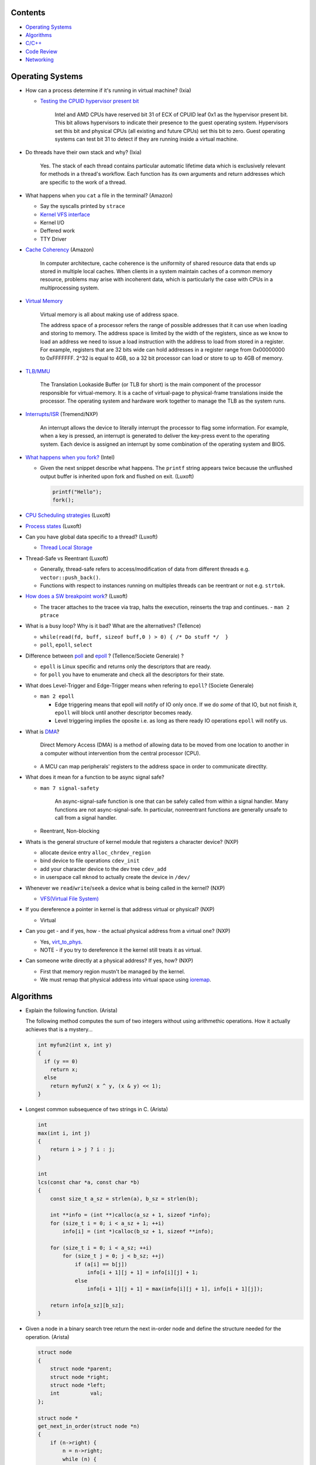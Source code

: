 Contents
========

* `Operating Systems`_
* `Algorithms`_
* `C/C++`_
* `Code Review`_
* `Networking`_



Operating Systems
=================

* How can a process determine if it's running in virtual machine? (Ixia)

  - `Testing the CPUID hypervisor present bit <https://kb.vmware.com/s/article/1009458>`_

      Intel and AMD CPUs have reserved bit 31 of ECX of CPUID leaf 0x1 as the hypervisor present bit. This bit allows hypervisors to indicate their presence to the guest operating system. Hypervisors set this bit and physical CPUs (all existing and future CPUs) set this bit to zero. Guest operating systems can test bit 31 to detect if they are running inside a virtual machine.

* Do threads have their own stack and why? (Ixia)

    Yes. The stack of each thread contains particular automatic lifetime data
    which is exclusively relevant for methods in a thread's workflow.
    Each function has its own arguments and return addresses which are specific
    to the work of a thread.

* What happens when you ``cat`` a file in the terminal? (Amazon)

  * Say the syscalls printed by ``strace``
  * `Kernel VFS interface <https://en.wikipedia.org/wiki/Virtual_file_system>`_
  * Kernel I/O
  * Deffered work
  * TTY Driver

* `Cache Coherency <https://en.wikipedia.org/wiki/Cache_coherence>`_ (Amazon)

    In computer architecture, cache coherence is the uniformity of
    shared resource data that ends up stored in multiple local caches.
    When clients in a system maintain caches of a common memory resource,
    problems may arise with incoherent data, which is particularly the case
    with CPUs in a multiprocessing system.

* `Virtual Memory <https://bottomupcs.com/chapter05.xhtml>`_

    Virtual memory is all about making use of address space.

    The address space of a processor refers the range of possible addresses
    that it can use when loading and storing to memory.
    The address space is limited by the width of the registers, since as we know
    to load an address we need to issue a load instruction with the address to
    load from stored in a register.
    For example, registers that are 32 bits wide can hold addresses in a
    register range from 0x00000000 to 0xFFFFFFF.
    2^32 is equal to 4GB, so a 32 bit processor can load or store to
    up to 4GB of memory.

* `TLB/MMU <https://bottomupcs.com/virtual_memory_hardware.xhtml#the_tlb>`_

    The Translation Lookaside Buffer (or TLB for short) is the main component
    of the processor responsible for virtual-memory.
    It is a cache of virtual-page to physical-frame translations inside the
    processor.
    The operating system and hardware work together to manage
    the TLB as the system runs.

* `Interrupts/ISR <https://bottomupcs.com/peripherals.xhtml>`_ (Tremend/NXP)

    An interrupt allows the device to literally interrupt the processor to
    flag some information.
    For example, when a key is pressed, an interrupt is generated to deliver
    the key-press event to the operating system.
    Each device is assigned an interrupt by some combination of the operating
    system and BIOS.

* `What happens when you fork?
  <https://bottomupcs.com/fork_and_exec.xhtml#d0e5739>`_ (Intel)

  * Given the next snippet describe what happens.
    The ``printf`` string appears twice because the unflushed output buffer
    is inherited upon fork and flushed on exit. (Luxoft)

    .. code-block:: c

       printf("Hello");
       fork();

* `CPU Scheduling strategies <https://bottomupcs.com/scheduling.xhtml>`_
  (Luxoft)

* `Process states
  <https://media.geeksforgeeks.org/wp-content/uploads/transitions.jpg>`_
  (Luxoft)

* Can you have global data specific to a thread? (Luxoft)

  * `Thread Local Storage <https://en.wikipedia.org/wiki/Thread-local_storage>`_

* Thread-Safe vs Reentrant (Luxoft)

  * Generally, thread-safe refers to access/modification of data from
    different threads e.g. ``vector::push_back()``.

  * Functions with respect to instances running on multiples threads can
    be reentrant or not e.g. ``strtok``.

* `How does a SW breakpoint work
  <http://man7.org/linux/man-pages/man2/ptrace.2.html>`_? (Luxoft)

  * The tracer attaches to the tracee via trap, halts the execution,
    reinserts the trap and continues. - ``man 2 ptrace``

* What is a busy loop? Why is it bad? What are the alternatives? (Tellence)

  * ``while(read(fd, buff, sizeof buff,0 ) > 0) { /* Do stuff */  }``

  * ``poll``, ``epoll``, ``select``

* Difference between `poll <https://linux.die.net/man/2/poll>`_
  and `epoll <https://linux.die.net/man/4/epoll>`_ ?
  (Tellence/Societe Generale) ?

  * ``epoll`` is Linux specific and returns only the descriptors that are ready.

  * for ``poll`` you have to enumerate and check all the descriptors
    for their state.

* What does Level-Trigger and Edge-Trigger means when refering to ``epoll``?
  (Societe Generale)

  * ``man 2 epoll``

    * Edge triggering means that epoll will notify of IO only once.
      If we do *some* of that IO, but not finish it, ``epoll`` will block
      until another descriptor becomes ready.

    * Level triggering implies the oposite i.e. as long as there ready
      IO operations ``epoll`` will notify us.

* What is `DMA
  <https://docs.freebsd.org/doc/2.1.5-RELEASE/usr/share/doc/handbook/handbook245.html>`_?

    Direct Memory Access (DMA) is a method of allowing data to be moved from
    one location to another in a computer without intervention
    from the central processor (CPU).

  * A MCU can map peripherals' registers to the address space
    in order to communicate directlty.

* What does it mean for a function to be async signal safe?

  * ``man 7 signal-safety``

      An async-signal-safe function is one that can be safely called from
      within a signal handler.
      Many functions are not async-signal-safe.
      In particular, nonreentrant functions are generally unsafe to call
      from a signal handler.

  * Reentrant, Non-blocking

* Whats is the general structure of kernel module that registers
  a character device? (NXP)

  * allocate device entry ``alloc_chrdev_region``
  * bind device to file operations ``cdev_init``
  * add your character device to the dev tree ``cdev_add``
  * in userspace call ``mknod`` to actually create the device in ``/dev/``

* Whenever we ``read``/``write``/``seek`` a device what is being called
  in the kernel? (NXP)

  * `VFS(Virtual File System)
    <https://elixir.bootlin.com/linux/v5.4.14/source/include/linux/fs.h#L1821>`_

* If you dereference a pointer in kernel is that address virtual or physical?
  (NXP)

  * Virtual

* Can you get - and if yes, how - the actual physical address from a
  virtual one? (NXP)

  * Yes, `virt_to_phys
    <https://elixir.bootlin.com/linux/latest/source/include/asm-generic/io.h>`_.
  * NOTE - if you try to dereference it the kernel still treats it as virtual.

* Can someone write directly at a physical address? If yes, how? (NXP)

  * First that memory region mustn't be managed by the kernel.
  * We must remap that physical address into virtual space using `ioremap
    <https://elixir.bootlin.com/linux/latest/source/arch/x86/include/asm/io.h>`_.



Algorithms
==========

* Explain the following function. (Arista)

  The following method computes the sum of two integers without using arithmethic operations.
  How it actually achieves that is a mystery...

  .. code-block:: cpp

     int myfun2(int x, int y)
     {
       if (y == 0)
         return x;
       else
         return myfun2( x ^ y, (x & y) << 1);
     }


* Longest common subsequence of two strings in C. (Arista)

  .. code-block:: cpp

     int
     max(int i, int j)
     {
         return i > j ? i : j;
     }

     int
     lcs(const char *a, const char *b)
     {
         const size_t a_sz = strlen(a), b_sz = strlen(b);

         int **info = (int **)calloc(a_sz + 1, sizeof *info);
         for (size_t i = 0; i < a_sz + 1; ++i)
             info[i] = (int *)calloc(b_sz + 1, sizeof **info);

         for (size_t i = 0; i < a_sz; ++i)
             for (size_t j = 0; j < b_sz; ++j)
                 if (a[i] == b[j])
                     info[i + 1][j + 1] = info[i][j] + 1;
                 else
                     info[i + 1][j + 1] = max(info[i][j + 1], info[i + 1][j]);

         return info[a_sz][b_sz];
     }



* Given a node in a binary search tree return the next in-order node and define the structure
  needed for the operation. (Arista)

  .. code-block:: cpp

     struct node
     {
         struct node *parent;
         struct node *right;
         struct node *left;
         int          val;
     };

     struct node *
     get_next_in_order(struct node *n)
     {
         if (n->right) {
             n = n->right;
             while (n) {
                 n = n->left;
             }
         } else {
             while (n->parent && n->parent->right == n) {
                 n = n->parent;
             }
             n = n->parent;
         }

         return n;
     }



* Count the number of primes up to a given number N using the sieve of Erathosthenes. (Arista)

  .. code-block:: cpp

     size_t
     count_primes(size_t bound)
     {
         vector<bool> primes(bound + 1);

         size_t count { 1 };

         for (size_t p = 2; p < bound;) {
             for (size_t i = 2; i * p <= bound; ++i)
                 primes.at(i * p) = true;

             while (++p <= bound)
                 if (!primes.at(p)) {
                     ++count;
                     break;
                 }
         }
         return count;
     }



* You are given a matrix consisting of leaves represented by positive integers and a string of
  wind directions. Any of the four directions moves the leaves one position. Once any leaf is out,
  an opposite wind won't bring it back. Write an algorithm that computes the number of remaining leaves
  after a series of wind gusts. (Gameloft) Example:

  ::

     1 0 0 0
     2 0 2 0
     0 1 1 0
     0 0 0 0

     RRDD -> 3
     LLLL -> 0
     RRLL -> 4
     UULL -> 1

  .. code-block:: cpp

     int
     count_leaves(std::vector<std::vector<int>> grid, std::string winds)
     {
         ssize_t max_right {}, max_left {}, max_up {}, max_down {};
         ssize_t cur_up {}, cur_left {};

         const size_t height = grid.size();
         const size_t width  = grid.front().size();

         for (auto w : winds) {
             if (w == 'L') {
                 ++cur_left;
                 if (cur_left > max_left) {
                     max_left = cur_left;
                     if (max_left == width)
                         return 0;
                 }
             }
             if (w == 'R') {
                 --cur_left;
                 if (-cur_left > max_right) {
                     max_right = -cur_left;
                     if (max_right == width)
                         return 0;
                 }
             }
             if (w == 'U') {
                 ++cur_up;
                 if (cur_up > max_up) {
                     max_up = cur_up;
                     if (max_up == height)
                         return 0;
                 }
             }
             if (w == 'D') {
                 --cur_up;
                 if (-cur_up > max_down) {
                     max_down = -cur_up;
                     if (max_down == height)
                         return 0;
                 }
             }
         }

         for (size_t i = 0; i < height; ++i) {
             for (size_t j = 0; j < width; ++j) {
                 if (j < max_left)
                     grid.at(i).at(j) = 0;

                 if (j >= width - max_right)
                     grid.at(i).at(j) = 0;

                 if (i < max_up)
                     grid.at(i).at(j) = 0;

                 if (i >= height - max_down)
                     grid.at(i).at(j) = 0;
             }
         }

         size_t res {};
         for (size_t i = 0; i < height; ++i)
             for (size_t j = 0; j < width; ++j)
                 res += grid.at(i).at(j);

         return res;
     }



* Implement ``strcmp``. (Arista)

  .. code-block:: cpp

     int
     my_strcmp(const char *s1, const char *s2)
     {
         while (*s1 || *s2) {
             if (*s1 < *s2) {
                 return -1;
             } else if (*s1 > *s2) {
                 return 1;
             }
             s1++;
             s2++;
         }
         return 0;
     }



* Merge two sorted linked lists (Arista)

  .. code-block:: cpp

     struct node
     {
         struct node *next;
         int          val;
     };

     node *
     merge(struct node *a, struct node *b)
     {
         struct node head = { 0 }, *it = &head;

         while (a && b) {
             if (a->val < b->val) {
                 it->next = a;
                 a        = a->next;
             } else {
                 it->next = b;
                 b        = b->next;
             }
             it = it->next;
         }

         if (a) {
             it->next = a;
         } else if (b) {
             it->next = b;
         }

         return head.next;
     }



* You are given a sorted array of N-1 positive integers from 1 to N-1. Find the
  missing integer in O(logn). (Arista)

  .. code-block:: cpp

     int
     find(int *arr, size_t sz)
     {
         size_t left  = 0;
         size_t right = sz - 1;

         while (left < right) {
             size_t mid = left + (right - left) / 2;

             if (arr[mid] - arr[0] == mid)
                 left = mid + 1;
             else
                 right = mid;
         }

         return arr[left] - 1;
     }



* Write a function that takes a positive integer N and counts all the numbers
  that raised to the power of N have exactly N digits. (Teramind)

  .. code-block:: cpp

     int
     count_digits(int num)
     {
         int ct {};
         while (num) {
             ++ct;
             num /= 10;
         }
         return ct;
     }

     int
     find_integers(int n)
     {
         int count {};
         int x { 1 };

         while (true) {
             int power  = std::pow(x, n);
             int digits = count_digits(power);

             if (digits == n) {
                 count++;
             } else if (digits > n) {
                 break;
             }

             x++;
         }

         return count;
     }


* Remove all the odd numbers from a vector in place O(N). (Societe Generale)

  .. code-block:: cpp

     void
     rem_odd(std::vector<unsigned>& v)
     {
       if (v.empty()) {
         return;
       }

       size_t s = 0;
       size_t e = v.size() - 1;
       while (s != e) {
         while (v[s] % 2 == 0 && s < v.size()) {
           s++;
         }
         if (s == v.size()) {
           return;
         }
         while (v[e] % 2 != 0 && e > s) {
           e--;
         }
         if (e == s) {
           break;
         }
         std::swap(v[s], v[e]);
       }
       v.resize(e);
     }

  * The idea is to move all the odd elements at the end of the vector by
    swapping every odd number from the left with every even number from
    the right.


* `Reverse a singly linked-list in place.
  <https://www.geeksforgeeks.org/reverse-a-linked-list>`_
  (Bitdefender/Societe Generale)

  .. code-block:: cpp

     template<typename T>
     Listy<T>*
     reverse(Listy<T>* prev, Listy<T>* curr)
     {
       if (!curr) {
         return prev;
       }
       auto t = curr->next;
       curr->next = prev;
       return reverse(curr, t);
     }


* Given a sequence of brackets, determine if they're closed correctly
  (Bitdefender)

  * Push open brackets on a stack and start poping on closing brackets.
    Check if they match and the stack is empty at the end.

* Consumer Producer Problem (Bitdefender)

  .. code-block::

     semaphore empty_s = 10;
     semaphore full_s  =  0;
     semaphore lock    =  1;

     producer() {
       item = Produce();
       down(empty_s);
       down(lock);
       putItemInQueue(item);
       up(lock);
       up(full_s);
     }

     consumer() {
       down(full_s);
       down(lock);
       item = getItemFromQueue();
       up(lock);
       up(empty_s);
     }


* Stack-like data structure that keeps that also has a ``getMin()`` method.
  (Tellence)

  * `Keep two stacks
    <https://www.geeksforgeeks.org/tracking-current-maximum-element-in-a-stack>`_
  * Or have a single stack that holds a tuple <element, current minimum>.

    .. code-block:: cpp

        // The first element is the actual value,
        // the second is the current minimum.
        std::deque<std::tuple<int, int>> stacky;


* Given an array, return the indexes of two members that add up to a given sum
  (NXP/Ixia)

  .. code-block:: cpp

     map[value_from_array] = index_of_value_from array;
     map.find(sum - some_other_value_from_array);

* Implement a function that, given an integer N (1<N<100),
  returns an array containing N unique integers that sum up to 0.
  The function can return any such array. For example, given N=4, the
  function could return {1, 0, -3, 2} or {-2, 1, -4, 5}, but not {1, -1, 1, 3}.
  `Code <https://www.techiedelight.com/find-subarrays-given-sum-array>`_
  (Amazon)

* `Add two numbers without using arithmetic operators
  <https://www.geeksforgeeks.org/add-two-numbers-without-using-arithmetic-operators>`_
  (Luxoft)

* Given a binary tree with the following format write a method that finds the
  most recent common ancestor

  .. code-block:: cpp

     struct Node
     {
         Node *parent; // nullptr for root
     };

  ::

    //      1
    //     / \
    //    2   3
    //   / \   \
    //  4   5   6
    //     / \
    //    7   8
    //
    //   5 & 6 -> 1
    //   4 & 8 -> 2
    //   7 & 8 -> 5


  .. code-block:: cpp

     Node *
     getMostRecentCommonAncestor(Node *first, Node *second)
     {
         if (!(first && second)) {
             return {};
         }

         std::unordered_set<Node *> parents;

         while (first) {
             parents.insert(first->parent);
             first = first->parent;
         }

         while (second) {
             auto parent = second->parent;
             if (parents.count(parent)) {
                 return parent;
             }
             parents.insert(parent);
             second = parent;
         }

         return {};
     }

*  Given a string that contains alphanumeric characters, dashes, and spaces
   format it so that it ends up as groups of three characters followed
   by a space. The last group can have two or three characters. If the last
   group has just one character transform the last two groups of three and one
   in two groups of two and two. (Arista Networks)

   ::

     "ABAHDB --- 12843 -"  -> "ABA HDB 128 43"
     "AB--AHDB - 128430 -" -> "ABA HDB 128 430"
     "AB--AHDB - 1284 -"   -> "ABA HDB 12 84"

   .. code-block:: cpp

      string
      FormatString(string s)
      {
          stringstream ss, rez;

          for (auto c : s) {
              if (isalnum(c)) {
                  ss << c;
              }
          }

          string end;
          size_t endpos {};

          if (ss.str().size() > 3 && ss.str().size() % 3 == 1) {
              endpos = 4;
              end    = ss.str().substr(ss.str().size() - endpos, string::npos);
          }

          for (size_t i = 0; i < ss.str().size() - endpos; ++i) {
              rez << ss.str()[i];
              if ((i + 1) % 3 == 0) {
                  rez << " ";
              }
          }

          if (end.size()) {
              rez << end[0] << end[1] << " " << end[2] << end[3];
          }

          return rez.str();
      }



C/C++
=====

* Given two processes ``X`` and ``Y`` that share memory between them we have the scenario in the block of code.
  What method shall ``Y`` invoke? What is the resulting behaviour and why? (FluentTech)

    Process ``Y`` will almost certainly crash because the ``vtable`` pointer shall reference
    memory from process ``X``'s adress space.

  .. code-block:: cpp

     class A
     {
     public:
         virtual void f()
         {
          //...
         }
     };

     class B : public A
     {
     public:
         void f()
         {
          //...
         }
     };

     class C : public A
     {
     public:
         void f()
         {
          //...
         }
     };

     // Process X
     int main()
     {
         B *b = new (pointer_in_shared_memory_space) B;
         b->f();
     }

     // Process Y
     int
     main()
     {
         A *shared_a = static_cast<A *>(pointer_in_shared_memory_space);
         shared_a->f();
     }


* Given a matrix of N by N elements and two methods that compute the sum of the elements,
  one by rows, other by columns can we assume that the sums will be equal? Which method should
  be faster? (FluentTech)

    The behaviour for signed integer and floating point is undefined, so we can't make any
    safe assumptions.

    For unsigned integer the sum will be the same.

    The method that computes by line should be faster because contiguos memory is fetched
    into the CPU cache.


* What operators cannot be overloaded? (Gameloft)

  * ``::``     -- Scope Resolution Operator
  * ``?:``     -- Ternary or Conditional Operator
  * ``.``      -- Member Access or Dot operator
  * ``.*``     -- Pointer-to-member Operator
  * ``sizeof`` -- Object size Operator
  * ``typeid`` -- Object type Operator (typeid)
  * ``static_cast``
  * ``const_cast``
  * ``reinterpret_cast``
  * ``dynamic_cast``

* Can a virtual function be called from a constructor? (Ixia/Harman)

    The virtual call mechanism is disabled in constructors and destructors.

    Typically calling virtuals from ctors and dtors is not recommended because
    it does not yield the expected behaviour.

    Derived classes are constructed from the first derived class in chain to the
    last one. The problem is that when the first class is constructed its
    ``vtable`` cannot point to overridden methods from classes which have not been
    created.

* Can you throw an exception from a destructor? (Ixia/Harman)

    Before C++11 it was possible to do it, but there were high risks of triggering
    an abort. If a random exception was triggered at runtime and during stack
    unwinding an object would throw an exception from its destructor there would
    be no ``catch`` block to handle this error, thus generating an abort.

    Starting with C++11 all destructors are implictly declared as ``noexcept``,
    automatically trigerring an abort.

* Write a method that returns incremental ``int`` values without taking arguments.
  (Ixia)

  .. code-block:: cpp

     int
     generator()
     {
       static std::atomic<int> gen;
       return gen++;
     }

* Differences between ``unique_ptr`` and ``shared_ptr``.

  * Besides the obvious name implications...

  * ``unique_ptr`` cannot be copied, only moved

* Implement a unique pointer in C++. (Ixia)

  .. code-block:: cpp

     template<typename T>
     class uniq;

     template<typename T>
     uniq<T>
     make_uniq(T elem);

     template<typename T>
     class uniq
     {

     public:
       uniq<T>()
         : _elem(nullptr){

         };

       uniq<T>& operator=(uniq<T>&& other)
       {
         this->_elem = other._elem;
         other._elem = nullptr;
         return *this;
       }

       uniq<T>(uniq<T>&& other)
       {
         this->_elem = other._elem;
         other._elem = nullptr;
       }

       const T& operator*() const { return *_elem; }

       const T* operator->() const { return _elem; }

       uniq<T>(const uniq<T>&) = delete;

       uniq<T>& operator=(const uniq<T>&) = delete;

       ~uniq() { delete _elem; }

       friend uniq<T> make_uniq<>(T elem);

     private:
       T* _elem;
     };

     template<typename T>
     uniq<T>
     make_uniq(T elem)
     {
       uniq<T> a;
       a._elem = new T(elem);
       return a;
     }


* What are the differences between ``std::map`` and ``std::unordered_map``?
  (Tellence)

  * Like the names imply ``std::map`` keys are ordered using ``operator<()``.
  * ``std::map`` is implemented using `Red-Black tree
    <https://www.cs.auckland.ac.nz/software/AlgAnim/red_black.html>`_.
  * ``std::unordered_map`` is implemented usign `Hash Map
    <https://en.wikipedia.org/wiki/Hash_table>`_.


    ======    ===========    ============
      OP       Hash Table    Balanced BST
    ======    ===========    ============
    Space     O(n)             O(n)
    Search    O(1)             O(log n)
    Insert    O(1)             O(log n)
    Delete    O(1)             O(log n)
    ======    ===========    ============


* Implement a singly-linked list with add/delete/contains.(Ixia)

  .. code-block:: cpp


     template<typename T>
     class Listy
     {
       T _elem;
       Listy<T>* _next;

     public:
       Listy<T>(const Listy<T>& other) = delete;

       Listy<T>& operator=(const Listy<T>& other) = delete;

       Listy<T>()
         : _elem()
         , _next(nullptr)
       {}

       ~Listy()
       {
         if (_next) {
           auto i = _next;
           while (i) {
             auto d = i->_next;
             i->_next = nullptr;
             delete i;
             i = d;
           }
         }
       }

       void add(T elem)
       {
         auto* n = new Listy<T>();
         n->_elem = elem;
         n->_next = _next;
         _next = n;
       }

       bool contains(T elem)
       {
         if (!_next) {
           return false;
         }
         for (auto i = _next; i; i = i->_next) {
           if (i->_elem == elem) {
             return true;
           }
         }
         return false;
       }

       bool remove(T elem)
       {
         if (!_next) {
           return false;
         }

         if (_next->_elem == elem) {
           auto curr = _next;
           _next = curr->_next;
           curr->_next = nullptr;
           delete curr;
           return true;
         }

         auto it = _next;
         while (it->_next && it->_next->_elem != elem) {
           it = it->_next;
         }

         if (!it->_next) {
           return false;
         } else {
           auto next = it->_next;
           it->_next = next->_next;
           next->_next = nullptr;
           delete next;
           return true;
         }
       }
     };

* `Diamond inheritance problem
  <https://www.cprogramming.com/tutorial/virtual_inheritance.html>`_
  (Bitdefender/Ixia/Viavi)

  .. code-block:: cpp

     struct Skrillex
     {
       virtual void deadmaus() {}
     };

     struct The : public Skrillex
     {
       virtual void deadmaus() override {}
     };

     struct Base : public Skrillex
     {
       virtual void deadmaus() override {}
     };

     struct Drop
       : public The
       , public Base
     {};

     int
     main()
     {
       Drop base;
       base.deadmaus();
     }

  * Fix it by inheriting virtually.


* `Polymorphic behaviour - Inheritance vs Composition
  <https://en.wikipedia.org/wiki/Composition_over_inheritance>`_
  (Viavi)

  .. code-block:: cpp

     struct Ram
     {};

     struct Computer
     {};

     // Smartphone `is-a` Computer, and `has-a` Ram.
     struct Smartphone : public Computer
     {
       Ram r;
     };

* Write a function that correctly sums up all elements in an array. (Tremend)

  .. code-block:: c

     int_least64_t
     do_sum(size_t sz, int arr[sz])
     {
       if (!(arr && sz)) {
         return 0;
       }
       int_least64_t sum = 0;
       for (size_t i = 0; i < sz; i++) {
         const int_least64_t val = arr[i];
         if (val > 0) {
           if (INT_LEAST64_MAX - val < sum) {
             errno = ERANGE;
             break;
           }
         } else if (val < 0) {
           if (INT_LEAST64_MIN - val > sum) {
             errno = ERANGE;
             break;
           }
         }
         sum += val;
       }
       return sum;
     }

* Write a template that takes a type and a number and generates number-times pointer to type. (Tremend)

  .. code-block:: cpp

     template<typename T, size_t N>
     struct MyStruct
     {
         using type = typename MyStruct<T *, N - 1>::type;
     };

     template<typename T>
     struct MyStruct<T, 0>
     {
         using type = T;
     };

     int
     main()
     {
         // write a template with the following property
         MyStruct<int, 2>::type   i; // generates an int ** variable named i
         MyStruct<float, 1>::type f; // generates a float * variable named f
     }

* Populate a binary tree given two rules then find element in tree

  .. code-block:: cpp

     struct Tree
     {
         using Node = Tree *;

         Node left {}, right {};
         int  val;

         Tree(int val) : val(val) {}

     };

     struct Solution
     {
         Tree *root {};

         void
         dt(Tree *current, int value)
         {
             if (!current) {
                 return;
             } else {
                 current->val = value;
                 dt(current->left, 2 * value + 1);
                 dt(current->right, 2 * value + 2);
             }
         }

         // given the root of another tree, save that pointer locally and update it
         // using the following rules:
         // root->value = 0;
         // left        = 2 * parent->val + 1;
         // right       = 2 * parent->val + 2;
         void
         populate(Tree *other)
         {
             root = other;
             dt(root, 0);
         }

         //    0
         //  1    2
         //     5   6
         //
         bool
         contains(int val)
         {
             if (!root)
                 return false;

             vector<bool> path;

             while (val) {
                 if (val % 2) {
                     path.push_back(false);
                     val = (val - 1) / 2;
                 } else {
                     path.push_back(true);
                     val = (val - 2) / 2;
                 }
             }

             auto tmp = root;
             for (auto it = path.rbegin(); it != path.rend() && tmp; ++it) {
                 if (*it == true) {
                     tmp = tmp->right;
                 } else {
                     tmp = tmp->left;
                 }
             }

             if (!tmp) {
                 return false;
             } else {
                 return true;
             }
         }
     };


* Pointer arithmethic (Luxoft/NXP)

  * ``int *a = 0; a++; printf("%p\n", a)``

    * ``0 + sizeof(*a) = 4``

* Callback mechanism in C (Luxoft)

  .. code-block:: cpp


     typedef int (*my_cool_callback)(void* ctx);
     int register_callback(int event, my_cool_callback f, void* contex);


* `Near, Far, Huge Pointers <https://en.wikipedia.org/wiki/Intel_Memory_Model>`_
  (Luxoft)

  * Near pointers

      are 16-bit offsets within the reference segment, i.e. DS for data and CS for code. They are the fastest pointers, but are limited to point to 64 KB of memory (to the associated segment of the data type). Near pointers can be held in registers (typically SI and DI).

  * Far pointers

      are 32-bit pointers containing a segment and an offset. To use them the segment register ES is used by using the instruction les [reg]|[mem],dword [mem]|[reg]. They may reference up to 1024 KiB of memory. Note that pointer arithmetic (addition and subtraction) does not modify the segment portion of the pointer, only its offset. Operations which exceed the bounds of zero or 65535 (0xFFFF) will undergo modulo 64K operation just as any normal 16-bit operation. The moment counter becomes (0x10000), the resulting absolute address will roll over to 0x5000:0000.

  * Huge Pointers

      are essentially far pointers, but are (mostly) normalized every time they are modified so that they have the highest possible segment for that address. This is very slow but allows the pointer to point to multiple segments, and allows for accurate pointer comparisons, as if the platform were a flat memory model: It forbids the aliasing of memory as described above, so two huge pointers that reference the same memory location are always equal.

* Is it legal for a method to call ``delete this;``? (Luxoft)

  * Valid if object was created using ``new``.

  * Undefined otherwise.

* What is the order for evaluating function arguments in C++? (Luxoft)

  * Unspecified

* Memory leak using smart pointers (Luxoft)

  .. code-block:: cpp

     auto ptr = std::make_unique<int>(10);
     auto raw = ptr.release();

* Reference collapsing -
  **NOTE** that it might not be correct (Societe Generale)

  .. code-block:: cpp

     template<typename T>
     void
     funky(T&& t)
     {}

     struct SomeStruct
     {};

     int
     main()
     {
       // Remember & && / && & => collapse to &
       // && && => collapses to &&

       funky(5); // 5 is rval => T = int / t = int&&

       char c = 10;
       funky(c); // c is lval => T = char& / t = char& &&

       char& c_ref = c;
       funky(c_ref); // c_ref is lval& => T = char& / t = char& &&

       funky(double(5)); // double(5) is rval => T = double / t = double&&

       // SomeStruct() is rval => T = SomeStruct / t = SomeStruct&&
       funky(SomeStruct());

       SomeStruct s;
       funky(s); // s in lval => T = SomeStruct& / t = SomeStruct& &&

       funky(std::move(s)); // s is rval& => T = SomeStruct&& / t = SomeStruct&& &&
     }

* What's the meaning of const keyword at the end of a function? (Luxoft,Harman)

    A const function, denoted with the keyword ``const`` after a function
    declaration, makes it a compiler error for this class function to
    change a member variable of the class.
    However, reading of a class variables is okay inside of the function,
    but writing inside of this function will generate a compiler error.

* What's the output of this ?  (Luxoft,Harman)

  .. code-block:: cpp

     std::cout << 25u - 50;

  *  ``2^32 - 25``

     * The expression causes an *integer wraparound* when we try to subtract
       a number from an unsigned of value zero, practically obtaining
       ``UNSIGNED_MAX - value``.

* How many times will this loop execute?  (Luxoft,Harman)

  .. code-block:: cpp

     unsigned char half_limit = 150;
     for (unsigned char i = 0; i < 2 * half_limit; ++i)
     {
      // do smth
     }

  * This code will result in an infinite loop.

    * The expression ``2 * half_limit`` will get promoted to an ``int``
      (based on C++ conversion rules) and will have a value of 300.
      However, since ``i`` is an unsigned char, it is represented by an 8-bit
      value which, after reaching 255, will overflow (so it will go back to 0)
      and the loop will therefore go on forever.

* What's the output of this code? Does it differ on 32 v 64 bit? (Harman)

  .. code-block:: cpp

     struct S
     {
         int32_t a, b;
     };

     int
     main()
     {
         int32_t a = 1; // top of stack - 4
         int32_t b = 3; // top of stack

         S *s = reinterpret_cast<S *>(&a); // we get a's adress
         std::cout << s->b; // and we print the second int32 in the struct
     }

  - the output should be ``3`` if we don't take into consideration optimizations
  - when using clang or ``-O3`` it spews garbage so i guess we're doing something
    fishy here -- but what?
  - there is no difference between 32 and 64 bit (??)

* Discussion around exceptions (Harman)

  * When would you use them

    Constructors, or scenarios where one cannot return an error code
    or signal somehow else that the function did not execute correctly

  * What are some alternatives

    .. code-block:: cpp

       std::optional<int>
       getA()
       {
           return {}; // for error -- not too descriptive
       }

       std::variant<int, runtime_error>
       getB()
       {
           return { std::runtime_error("some problem") }; // for error
       }

       std::tuple<int, int>
       getC()
       {
           return { {}, 10 }; // where the first value is the correct value, and the
                              // second is the error if any
       }


  * What are some disadvantages?

    - if there's no ``catch`` block your code will crash the application
    - if our methods throw inside a destructor we might trigger an abort,
      or end up with memory leaks
    - there are also considerations regarding performance -- exceptions are
      rather costly

  * How can you generate a memory leak using exceptions

    .. code-block:: cpp

       void
       leak1()
       {
           throw new int { 10 };
           // it's bad behaviour to throw heap allocated exceptions
           // you can correct this by catching an int* and calling delete on it
       }

       void
       leak2()
       {
           auto a = new int {};
           throw "leak";

           // one should use smart pointers whenever possible
           // or use a local try-catch block and delete elements in the catch --
           // error-prone
       }


* What is the name of the technique when one acquires resources upon construction
  and releases them when destructing? (Harman)

  RAII - Resource Acquisition Is Initialization

* Write a template function that return the size of the template parameter (Harman)

  .. code-block:: cpp

     template<typename T>
     size_t
     size()
     {
         return sizeof(T);
     }


  - How can you make it return ``0`` for double -- using template specialization

    .. code-block:: cpp

       template<>
       size_t
       size<double>()
       {
           return 0;
       }

* Given the following snippet, fix it to meet the requirements (Harman)

  .. code-block:: cpp

     void
     run(char c)
     {
         while (true) {
             std::cout << c;
         }
     }

     int
     main()
     {
         std::thread first(&run, 'a');
         std::thread second(&run, 'b');
         std::thread third(&run, 'c');
         third.join();
         return 0;
     }

  - Expected output of the program is: abcabcabcabc...
  - Each symbol (a,b,c) must be printed from different thread
  - Each thread must run them same ``run`` function
  - The signature of the ``run`` may vary from initial one
  - Number of threads and symbols will increase in the future


  .. code-block:: cpp

     void
     run(char c, size_t current)
     {
         static std::mutex               m;
         static std::condition_variable  cv;
         static std::atomic<std::size_t> self {}, limit {};

         limit++;

         while (true) {
             {
                 std::unique_lock<mutex> lk(m);
                 cv.wait(lk, [&] {
                     return self == current;
                 });
                 std::cout << c;
                 self = (self + 1) % limit;
             }
             cv.notify_all();
         }
     }

     int
     main()
     {
         std::vector<std::thread> threads;

         threads.emplace_back(&run, 'a', 0);
         threads.emplace_back(&run, 'b', 1);
         threads.emplace_back(&run, 'c', 2);
         threads.emplace_back(&run, 'd', 3);

         threads.back().join();

         return 0;
     }



Code Review
===========

* Ixia

  .. code-block:: c

     Process A:
     1  spin_lock(&list_lock);
     2  if(list_empty(&list_head)) {
     3      spin_unlock(&list_lock);
     4      set_current_state(TASK_INTERRUPTIBLE);
     5      schedule();
     6      spin_lock(&list_lock);
     7  }
     8
     9  /* Rest of the code ... */
     10 spin_unlock(&list_lock);

     Process B:
     100  spin_lock(&list_lock);
     101  list_add_tail(&list_head, new_node);
     102  spin_unlock(&list_lock);
     103  wake_up_process(processa_task);


  - This is the `classic lost wake-up problem <https://www.linuxjournal.com/article/8144>`_ and is solved by
    moving line 4 before line 1.

      It may happen that after process A executes line 3 but before it executes line 4, process B is scheduled on another processor. In this timeslice, process B executes all its instructions, 100 through 103. Thus, it performs a wake-up on process A, which has not yet gone to sleep. Now, process A, wrongly assuming that it safely has performed the check for list_empty, sets the state to TASK_INTERRUPTIBLE and goes to sleep.
      Thus, a wake up from process B is lost. This is known as the lost wake-up problem. Process A sleeps, even though there are nodes available on the list.



* Harman

  .. code-block:: cpp

     struct S
     {
         int a;
     };

     int
     main()
     {
         double a = 2.6;
         int    b = static_cast<int>(a);
         S      c { b };

         int d = static_cast<int>(c);
         std::cout << b << ' ' << d;
     }

  - The code won't compile because you cannot cast a structure to a primitive without
    implementing a conversion operator such as:

    .. code-block:: cpp

       operator int()
       {
           return a;
       }

* Societe Generale

  .. code-block:: cpp

     class A
     {
     public:
       A(int m)
         : m_v(new char[m_n])
         , m_n(n)
       {}

       ~A() { delete m_v; }

     private:
       int m_n;
       char* m_v;
     };

     class B : public A
     {
     public:
       B(int n)
         : m_v(new char[n])
       {}

       ~B() { delete m_v; }
     };

     int
     main()
     {
       A* a1 = new B;
       A* a2 = new A;

       *a1 = *a2;

       delete a1;
       delete a2;
     }

  * Destructors **must** be virtual when inheriting.

  * The constructors/destructors are not declared public.

  * The constructor list of ``A`` is in the wrong order. It should be in
    the order of declaration of the fields.

    * Note that even though we call ``new char[m_n]`` despite that ``m_n``
      hasn't been initialized it, it is correct because the list initializer
      works in the order on declaration.

  * Given that we've defined a constructor with parameters for ``A``, the
    default one gets deleted and we must call it explicitly in the list
    initializer of ``B``.

  * The destructors of ``A`` and ``B`` must call ``delete[]`` because
    `m_v` is an array.

  * In ``main`` we're not passing any arguments when calling ``new A`` and
    ``new B``.

  * We try to copy ``a2`` over ``a1`` but we're using the default copy
    operator that leads to a shallow copy implying a memory leak.

    * Implement the copy constructor/operator. *Be cautious of the case when
      we try to copy over ourselves!*

      .. code-block:: cpp

         A& operator=(const class A& other)
         {
           if (this == &other) {
             return *this;
           }
           m_n = other.m_n;
           delete[] m_v;
           m_v = new char[m_n];
           memcpy(m_v, other.m_v, m_n);
           return *this;
         }

  * Deleting ``a2`` would cause a core dump because we are attempting to
    double free ``m_v``.



  .. code-block:: cpp

     struct SomeStruct
     {
       SomeStruct() { std::cout << "In Default Constructor\n"; };

       SomeStruct(const SomeStruct& other) { std::cout << "In Copy Constructor\n"; }

       SomeStruct(SomeStruct&& other) { std::cout << "In Move Constructor\n"; }

       SomeStruct& operator=(const SomeStruct& other)
       {
         std::cout << "In Copy Assignment Operator\n";
         return *this;
       }

       SomeStruct& operator=(SomeStruct&& other)
       {
         std::cout << "In Move Assignment Operator\n";
         return *this;
       }
     };

     int
     main()
     {
       SomeStruct a;
       SomeStruct b = SomeStruct();
       a = b;
       SomeStruct c(a);
       b = reinterpret_cast<SomeStruct&&>(c);
     }

  * Default constructor
  * Default constructor - *WHY NOT THE MOVE CONSTRUCTOR?*
  * Copy assignment operator
  * Copy constructor
  * Move assignment operator



* Tremend

  .. code-block:: c

     int
     square(volatile int* val)
     {
       return *val * *val;
     }

  * In case of an interrupt happening while dereferencing ``*val`` and
    modifying its value we could be using two different values.

    * dereference only once in a temporary and square that.

    * alter the prototype to accept a value, not a pointer.


  .. code-block:: cpp

     class A
     {
     public:
         void f() { cout << "Text\n"; }
         void g() { cout << x << "\n"; }
         int x;
     };

     int
     main()
     {
         A *a;
         a->f();
         a->g();
     }

  * Undefined behaviour because ``a`` is used uninitialized

  * Although ``f()`` will work because it's not accesing any class members

  * Method ``g()`` will either print garbage or segfault



  .. code-block:: c

     uint8_t
     f(uint8_t val)
     {
       if (val >= 128) {
         val - 128;
       } else {
         return val;
       }
     }

  * We can optimize it by doing ``val &= ~(1 << 7)``.



* Tellence

  .. code-block:: cpp

     #include "defs.h"
     #include <stdio.h>

     const char*
     inet_ntoa(uint32_t ip)
     {

       char buffer[IPV4_STR_SIZE];

       if (ip == 0) {
         return "0.0.0.0";
       }

       char* b = &ip;

       snprintf(buffer,
                sizeof(buffer),
                "%u %u %u %u",
                b[0],
                b[1],
                b[2],
                b[3]); // Endianness issues.

       return buffer; // Returning a buffer declared on the stack.
     }

  * What size does ``IPV4_STR_SIZE`` need to have?

    * 16

  * What does it mean for a variable to be declared ``static`` in a function?

    * Defined in the ``bss`` or ``data`` sections of the elf.
    * Only one instance of the buffer regardless of how many threads
      call the function.

  * If the buffer was declared ``static`` would the function be thread-safe?

    * No

  * What are the differences between ``static`` and ``global``?

    * ``static`` specifies that a variable is declared in ``.bss``, doesn't have
      automatic memory allocation, is only visible to that compilation unit i.e.
      internal linkage.

    * ``global`` variables reside in ``.data`` or ``.rodata`` sections,
      have ``static`` lifetime, are initialized to a value, can be accessed
      from other compilation units using ``extern`` i.e. external linkage.

  * If this function were to be called by a maximum of 10 threads how would
    you accomplish that?

    * Keep an array of 10 buffers, hash each thread upon function entry
      by thread id and use corresponding buffer.



Networking
==========

* How would a packet capture thread look like? (Tellence)

  * `Using epoll`_

* Routing tables (Tellence)

  * How does one look like?

    * Destination, Next Hop, Interface, Protocol, Metric, MetricType, State

  * What data structure would you use to implement one?

    * `Radix Trie`_, `Poptrie, DXR`_

      * `Routing DS Comparison`_, `Radix Trie Explanation`_,
        `Linux RIB`_, `FreeBSD RIB`_

* What is load-balancing? (Tellence)

  * Is a technique of distributing workload or information accross multiple
    links or to multiple processing units.
  * What is ECMP?

    * Equal Cost Multi Path is a routing technique used to forward packets
      to the same destination using multiple routes of same metric.
  * How would you implement a hashing algorithm for ECMP?

    * ``(src_mac ^ dst_mac + src_ip ^ dst_ip) % no_of_routes``

* OSPF_ (Tellence)

  * Link state routing protocol, Djikstra algorithm, uses IP
  * Uses areas for hierarchical routing, Seven LSA types for IPv4,
    Nine LSAs for IPV6


.. _Radix Trie: https://en.wikipedia.org/wiki/Radix_tree
.. _Poptrie, DXR: http://conferences.sigcomm.org/sigcomm/2015/pdf/papers/p57.pdf
.. _Routing DS Comparison: https://pdfs.semanticscholar.org/563f/f3059cf0d0bf7d9bef0c0d17c890e47f5090.pdf
.. _Radix Trie Explanation: https://trie.now.sh
.. _Linux RIB: https://vincent.bernat.ch/en/blog/2017-ipv4-route-lookup-linux
.. _FreeBSD RIB: https://www.openbsd.org/papers/eurobsdcon2016-embracingbsdrt.pdf
.. _Using epoll: https://bitbucket.org/rhadamanthus/vulny/src/e7bfc11780030d736ac2d7c766a50d7b4fdd9f6d/lib/async_io.cc#lines-138
.. _OSPF: https://www.inetdaemon.com/tutorials/internet/ip/routing/ospf
